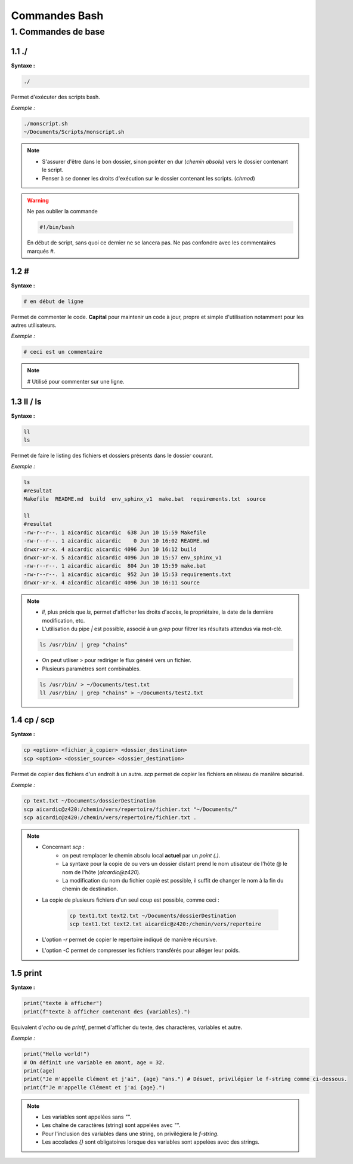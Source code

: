 **Commandes Bash**
====================

**1. Commandes de base**
------------------------

**1.1 ./**
^^^^^^^^^^^^^^^

**Syntaxe :**

.. code-block:: bash

    ./

Permet d'exécuter des scripts bash.

*Exemple :* 

.. code-block:: bash

    ./monscript.sh
    ~/Documents/Scripts/monscript.sh

.. note::

    - S'assurer d'être dans le bon dossier, sinon pointer en dur (*chemin absolu*) vers le dossier contenant le script. 
    - Penser à se donner les droits d'exécution sur le dossier contenant les scripts. (*chmod*)

.. warning::

    Ne pas oublier la commande 

    .. code-block::

        #!/bin/bash

    En début de script, sans quoi ce dernier ne se lancera pas. Ne pas confondre avec les commentaires marqués *#*.


**1.2 #** 
^^^^^^^^^

**Syntaxe :**

.. code-block:: bash

    # en début de ligne
   

Permet de commenter le code. **Capital** pour maintenir un code à jour, propre et simple d'utilisation notamment pour les autres utilisateurs.

*Exemple :* 

.. code-block:: bash

    # ceci est un commentaire
    

.. note::

    # Utilisé pour commenter sur une ligne.


**1.3 ll / ls**
^^^^^^^^^^^^^^^

**Syntaxe :**

.. code-block:: bash
    
    ll
    ls

Permet de faire le listing des fichiers et dossiers présents dans le dossier courant. 

*Exemple :* 

.. code-block:: bash

    ls
    #resultat
    Makefile  README.md  build  env_sphinx_v1  make.bat  requirements.txt  source

    ll
    #resultat
    -rw-r--r--. 1 aicardic aicardic  638 Jun 10 15:59 Makefile
    -rw-r--r--. 1 aicardic aicardic    0 Jun 10 16:02 README.md
    drwxr-xr-x. 4 aicardic aicardic 4096 Jun 10 16:12 build
    drwxr-xr-x. 5 aicardic aicardic 4096 Jun 10 15:57 env_sphinx_v1
    -rw-r--r--. 1 aicardic aicardic  804 Jun 10 15:59 make.bat
    -rw-r--r--. 1 aicardic aicardic  952 Jun 10 15:53 requirements.txt
    drwxr-xr-x. 4 aicardic aicardic 4096 Jun 10 16:11 source

.. note::

    - *ll*, plus précis que *ls*, permet d'afficher les droits d'accès, le propriétaire, la date de la dernière modification, etc. 
    - L'utilisation du pipe *|* est possible, associé à un *grep* pour filtrer les résultats attendus via mot-clé.
    
    .. code-block:: bash

        ls /usr/bin/ | grep "chains"

    - On peut utliser *>* pour rediriger le flux généré vers un fichier. 
    - Plusieurs paramètres sont combinables. 

    .. code-block:: bash

        ls /usr/bin/ > ~/Documents/test.txt
        ll /usr/bin/ | grep "chains" > ~/Documents/test2.txt


**1.4 cp / scp**
^^^^^^^^^^^^^^^^

**Syntaxe :**

.. code-block:: bash
    
    cp <option> <fichier_à_copier> <dossier_destination>
    scp <option> <dossier_source> <dossier_destination>

    
Permet de copier des fichiers d'un endroit à un autre. *scp* permet de copier les fichiers en réseau de manière sécurisé. 

*Exemple :* 

.. code-block:: bash

    cp text.txt ~/Documents/dossierDestination
    scp aicardic@z420:/chemin/vers/repertoire/fichier.txt "~/Documents/"
    scp aicardic@z420:/chemin/vers/repertoire/fichier.txt .

.. note::

    - Concernant *scp* :
        - on peut remplacer le chemin absolu local **actuel** par un *point (.)*. 
        - La syntaxe pour la copie de ou vers un dossier distant prend le nom utisateur de l'hôte @ le nom de l'hôte (*aicardic@z420*).
        - La modification du nom du fichier copié est possible, il suffit de changer le nom à la fin du chemin de destination.
        
    - La copie de plusieurs fichiers d'un seul coup est possible, comme ceci : 

        .. code-block:: bash

            cp text1.txt text2.txt ~/Documents/dossierDestination
            scp text1.txt text2.txt aicardic@z420:/chemin/vers/repertoire

    - L'option *-r* permet de copier le repertoire indiqué de manière récursive.
    - L'option *-C* permet de compresser les fichiers transférés pour alléger leur poids.


**1.5 print**
^^^^^^^^^^^^^

**Syntaxe :**

.. code-block:: bash
    
    print("texte à afficher")
    print(f"texte à afficher contenant des {variables}.")
    
Equivalent d'`echo` ou de `printf`, permet d'afficher du texte, des charactères, variables et autre.

*Exemple :* 

.. code-block:: bash

    print("Hello world!")
    # On définit une variable en amont, age = 32.
    print(age)
    print("Je m'appelle Clément et j'ai", {age} "ans.") # Désuet, privilégier le f-string comme ci-dessous.
    print(f"Je m'appelle Clément et j'ai {age}.")

.. note::

    - Les variables sont appelées sans `""`.
    - Les chaîne de caractères (string) sont appelées avec `""`.
    - Pour l'inclusion des variables dans une string, on privilégiera le `f-string`.
    - Les accolades `{}` sont obligatoires lorsque des variables sont appelées avec des strings.

    
